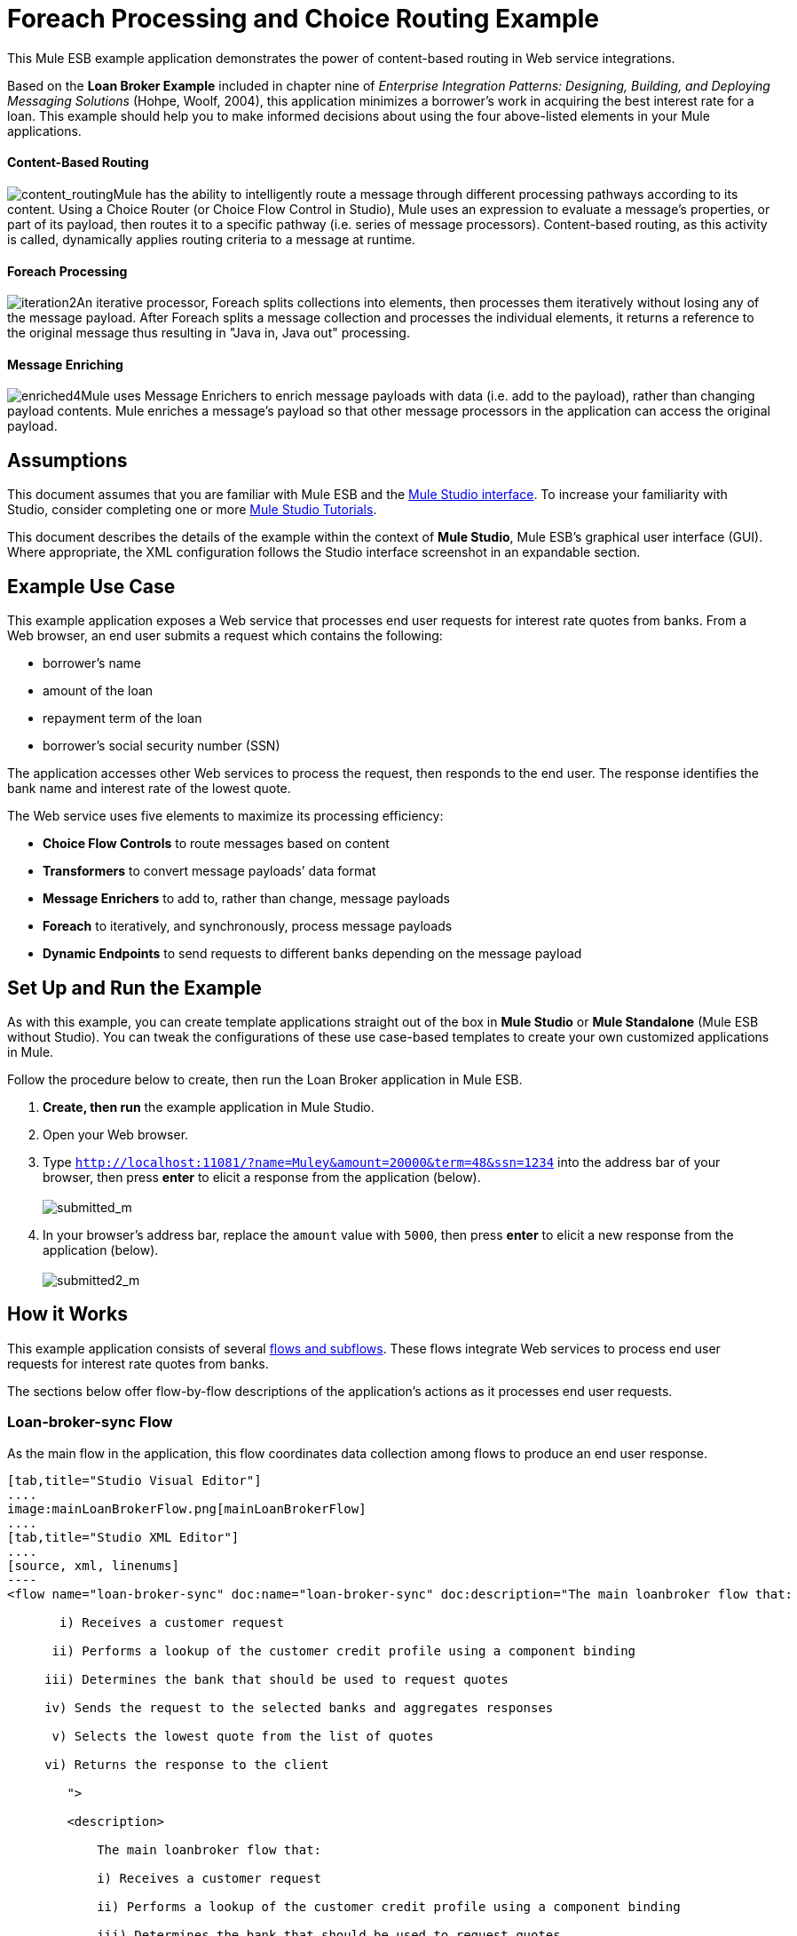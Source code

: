 = Foreach Processing and Choice Routing Example

This Mule ESB example application demonstrates the power of content-based routing in Web service integrations.

Based on the *Loan Broker Example* included in chapter nine of _Enterprise Integration Patterns: Designing, Building, and Deploying Messaging Solutions_ (Hohpe, Woolf, 2004), this application minimizes a borrower’s work in acquiring the best interest rate for a loan. This example should help you to make informed decisions about using the four above-listed elements in your Mule applications. 

==== Content-Based Routing

image:content_routing.png[content_routing]Mule has the ability to intelligently route a message through different processing pathways according to its content. Using a Choice Router (or Choice Flow Control in Studio), Mule uses an expression to evaluate a message's properties, or part of its payload, then routes it to a specific pathway (i.e. series of message processors). Content-based routing, as this activity is called, dynamically applies routing criteria to a message at runtime.

==== Foreach Processing

image:iteration2.png[iteration2]An iterative processor, Foreach splits collections into elements, then processes them iteratively without losing any of the message payload. After Foreach splits a message collection and processes the individual elements, it returns a reference to the original message thus resulting in "Java in, Java out" processing.

==== Message Enriching

image:enriched4.png[enriched4]Mule uses Message Enrichers to enrich message payloads with data (i.e. add to the payload), rather than changing payload contents. Mule enriches a message’s payload so that other message processors in the application can access the original payload.

== Assumptions

This document assumes that you are familiar with Mule ESB and the link:https://docs.mulesoft.com/anypoint-studio/v/5/index[Mule Studio interface]. To increase your familiarity with Studio, consider completing one or more link:https://docs.mulesoft.com/anypoint-studio/v/5/basic-studio-tutorial[Mule Studio Tutorials].

This document describes the details of the example within the context of *Mule Studio*, Mule ESB’s graphical user interface (GUI). Where appropriate, the XML configuration follows the Studio interface screenshot in an expandable section.

== Example Use Case

This example application exposes a Web service that processes end user requests for interest rate quotes from banks. From a Web browser, an end user submits a request which contains the following:

* borrower’s name
* amount of the loan
* repayment term of the loan
* borrower’s social security number (SSN)

The application accesses other Web services to process the request, then responds to the end user. The response identifies the bank name and interest rate of the lowest quote.

The Web service uses five elements to maximize its processing efficiency:

* *Choice Flow Controls* to route messages based on content
* *Transformers* to convert message payloads’ data format
* *Message Enrichers* to add to, rather than change, message payloads
* *Foreach* to iteratively, and synchronously, process message payloads
* *Dynamic Endpoints* to send requests to different banks depending on the message payload

== Set Up and Run the Example

As with this example, you can create template applications straight out of the box in *Mule Studio* or *Mule Standalone* (Mule ESB without Studio). You can tweak the configurations of these use case-based templates to create your own customized applications in Mule.

Follow the procedure below to create, then run the Loan Broker application in Mule ESB.

. *Create, then run* the example application in Mule Studio.
. Open your Web browser.
. Type `http://localhost:11081/?name=Muley&amount=20000&term=48&ssn=1234` into the address bar of your browser, then press *enter* to elicit a response from the application (below). +
 +
image:submitted_m.png[submitted_m]

. In your browser’s address bar, replace the `amount` value with `5000`, then press *enter* to elicit a new response from the application (below). +
 +
image:submitted2_m.png[submitted2_m] +

== How it Works

This example application consists of several link:/mule\-user\-guide/v/3\.4/mule-application-architecture[flows and subflows]. These flows integrate Web services to process end user requests for interest rate quotes from banks.

The sections below offer flow-by-flow descriptions of the application’s actions as it processes end user requests.

=== Loan-broker-sync Flow

As the main flow in the application, this flow coordinates data collection among flows to produce an end user response.

[tabs]
------
[tab,title="Studio Visual Editor"]
....
image:mainLoanBrokerFlow.png[mainLoanBrokerFlow]
....
[tab,title="Studio XML Editor"]
....
[source, xml, linenums]
----
<flow name="loan-broker-sync" doc:name="loan-broker-sync" doc:description="The main loanbroker flow that:
 
       i) Receives a customer request
 
      ii) Performs a lookup of the customer credit profile using a component binding
 
     iii) Determines the bank that should be used to request quotes
 
     iv) Sends the request to the selected banks and aggregates responses
 
      v) Selects the lowest quote from the list of quotes
 
     vi) Returns the response to the client
 
        ">
 
        <description>
 
            The main loanbroker flow that:
 
            i) Receives a customer request
 
            ii) Performs a lookup of the customer credit profile using a component binding
 
            iii) Determines the bank that should be used to request quotes
 
            iv) Sends the request to the selected banks and aggregates responses
 
            v) Selects the lowest quote from the list of quotes
 
            vi) Returns the response to the client
 
        </description>
 
 
 
 
        <http:inbound-endpoint address="http://0.0.0.0:11081" exchange-pattern="request-response" doc:name="HTTP"/>
 
 
 
 
        <http:body-to-parameter-map-transformer doc:name="Body to Parameter Map"/>
 
 
 
 
        <choice doc:name="Choice">
 
            <when expression="!(payload['name'] == null || payload['ssn'] == null || payload['amount'] == null || payload['term']==null)">
 
                    <expression-component doc:name="create customer request">
 
                        import org.mule.example.loanbroker.message.CustomerQuoteRequest;
 
                        import org.mule.example.loanbroker.model.Customer;
 
 
 
 
                        payload = new CustomerQuoteRequest(new Customer(payload['name'], Integer.parseInt(payload['ssn'])), Integer.parseInt(payload['amount']), Integer.parseInt(payload['term']));
 
                    </expression-component>
 
 
 
 
                    <enricher source="#[payload]" target="#[flowVars['creditProfile']]" doc:name="Enrich with creditProfile">
 
                        <flow-ref name="lookupCustomerCreditProfile" doc:name="lookupCustomerCreditProfile"/>
 
                    </enricher>
 
 
 
 
                    <enricher source="#[payload]" target="#[flowVars['banks']]" doc:name="Enrich with banks">
 
                        <flow-ref name="lookupBanks" doc:name="lookupBanks"/>
 
                    </enricher>
 
 
 
 
                    <set-variable variableName="quotes" value="#[new java.util.LinkedList()]" doc:name="create empty quotes"/>
 
                    <foreach collection="#[flowVars['banks']]" doc:name="Foreach">
 
                        <enricher target="#[quotes.add($)]" doc:name="Message Enricher">
 
                            <flow-ref name="lookupLoanQuote" doc:name="lookupLoanQuote"/>
 
                        </enricher>
 
                    </foreach>
 
 
 
 
                    <flow-ref name="findLowestLoanQuote" doc:name="findLowestLoanQuote"/>
 
 
 
 
                    <object-to-string-transformer doc:name="Object to String"/>
 
            </when>
 
            <otherwise>
 
                <expression-component doc:name="set error message">payload="Error: incomplete request"</expression-component>
 
            </otherwise>
 
        </choice>
 
 
 
 
        <catch-exception-strategy doc:name="Catch Exception Strategy">
 
            <set-payload value="Error processing loan request" doc:name="Set error message"/>
 
        </catch-exception-strategy>
 
    </flow> 
----
....
------

The request-response **link:/mule\-user\-guide/v/3\.4/http-endpoint-reference[HTTP Inbound Endpoint] **in this flow receives an end user request. Because it has a two-way message exchange pattern, this HTTP endpoint is responsible for both receiving and returning messages.

Next, the *Body to Parameter Map Transformer* converts the data format of the message payload from http://en.wikipedia.org/wiki/HTTP_body_data[HTTP body data] to a Java http://en.wikipedia.org/wiki/Associative_array[map]. The Loan Broker application only processes Java message payloads.

Then, Mule employs a content-based router to direct the message for further processing. The **link:/mule\-user\-guide/v/3\.4/choice-flow-control-reference[Choice Flow Control] **routes each message to one of two processing pathways according to its payload contents (see image and code below).

* If the message payload contains a complete request (i.e. the borrower’s name and SSN, and the amount and the term of the loan), the choice flow control passes the message to the `create customer request` *Expression Component*.

* If the message payload is an incomplete request, the choice flow control passes the message to the `set error message` expression component. This component sets the payload of the message to read `Error: incomplete request`. Mule processes the message no further. Instead, it responds to the end user with the error message. +

[tabs]
------
[tab,title="Studio Visual Editor"]
....
image:choice_first_route2.png[choice_first_route2]
....
[tab,title="Studio XML Editor"]
....
[source, xml, linenums]
----
<choice doc:name="Choice">
 
            <when expression="!(payload['name'] == null || payload['ssn'] == null || payload['amount'] == null || payload['term']==null)">
 
                    <expression-component doc:name="create customer request">
 
                        import org.mule.example.loanbroker.message.CustomerQuoteRequest;
 
                        import org.mule.example.loanbroker.model.Customer;
 
 
 
 
                        payload = new CustomerQuoteRequest(new Customer(payload['name'], Integer.parseInt(payload['ssn'])), Integer.parseInt(payload['amount']), Integer.parseInt(payload['term']));
 
                    </expression-component>
 
 
 
 
                    <enricher source="#[payload]" target="#[flowVars['creditProfile']]" doc:name="Enrich with creditProfile">
 
                        <flow-ref name="lookupCustomerCreditProfile" doc:name="lookupCustomerCreditProfile"/>
 
                    </enricher>
 
 
 
 
                    <enricher source="#[payload]" target="#[flowVars['banks']]" doc:name="Enrich with banks">
 
                        <flow-ref name="lookupBanks" doc:name="lookupBanks"/>
 
                    </enricher>
 
 
 
 
                    <set-variable variableName="quotes" value="#[new java.util.LinkedList()]" doc:name="create empty quotes"/>
 
                    <foreach collection="#[flowVars['banks']]" doc:name="Foreach">
 
                        <enricher target="#[quotes.add($)]" doc:name="Message Enricher">
 
                            <flow-ref name="lookupLoanQuote" doc:name="lookupLoanQuote"/>
 
                        </enricher>
 
                    </foreach>
 
 
 
 
                    <flow-ref name="findLowestLoanQuote" doc:name="findLowestLoanQuote"/>
 
 
 
 
                    <object-to-string-transformer doc:name="Object to String"/>
 
            </when>
 
            <otherwise>
 
                <expression-component doc:name="set error message">payload="Error: incomplete request"</expression-component>
 
            </otherwise>
 
        </choice> 
----
....
------

The `create customer request` component uses expressions to extract data from the message payload. It uses the data to create a new Java object with three values:

. the `Customer`, which identifies both the borrower’s name and SSN
. one `Integer`, which identifies the amount of the loan
. a second `Integer`, which identifies the loan repayment term

[source, xml, linenums]
----
<expression-component doc:name="create customer request">import org.mule.example.loanbroker.message.CustomerQuoteRequest; import org.mule.example.loanbroker.model.Customer; payload = new CustomerQuoteRequest(new Customer(payload['name'], Integer.parseInt(payload['ssn'])), Integer.parseInt(payload['amount']), Integer.parseInt(payload['term']));</expression-component>
----

With a new `CustomerQuoteRequest` object in its payload, the message encounters its first **link:/mule\-user\-guide/v/3\.4/message-enricher[Message Enricher]**. Throughout this flow, Mule _enriches_ messages with data rather than changing the payload contents. By enriching a message, Mule preserves the payload content so that other elements in the application can access the original data.

The `Enrich with creditProfile` enricher contains only a **link:/mule\-user\-guide/v/3\.4/flow-ref-component-reference[Flow Reference Component]**. This type of component invokes other flows, or subflows, in the application to acquire, then add data to the message. In this case, the `lookupCustomerCreditProfile` component demands that the LookupCustomerCreditProfile subflow access an external Web service to acquire the borrower’s credit score. Mule enriches the message with the credit score, then passes the message to the next enricher in the flow.

As with its predecessor, the `Enrich with Banks` enricher uses a flow reference component to invoke a subflow and acquire data. In this case, instead of adding a credit score, Mule uses the result of the LookupBanks subflow to add a http://en.wikipedia.org/wiki/List_(abstract_data_type)[list] of banks to the message payload.

Mule then uses a **link:/mule\-user\-guide/v/3\.4/variable-transformer-reference[Variable Transformer]** to create an empty list variable. Mule will fill this empty `quotes` list variable with the quotes it fetches from banks. With an empty list to fill, the message next encounters a *link:/mule\-user\-guide/v/3\.4/foreach[Foreach]* scope. One by one, this iterative processor fetches data to populate each item on the list.

To fetch these data, the flow reference component first invokes the LookupLoanQuote subflow to acquire a quote from a bank. Then, the message enricher adds the quote to the list variable. Foreach continues to invoke, then enrich, until it has acquired a quote from each bank on the list of banks. Foreach then passes the message to the next **link:https://docs.mulesoft.com/anypoint-studio/v/5/index[message processor]** in the flow.

To illustrate foreach’s behavior with an example, imagine a message payload with the following contents:

* an empty `quotes` list variable
* a `banks` list variable naming two banks from which Mule must request a quote: MuliNational Bank, and IndustrialGrowth Bank

Foreach processes the message payload as follows:

. Foreach consults the `banks` list variable to learn that it should send its first request to MuliNational.
. Foreach invokes the LookupLoanQuote subflow.
. The LookupLoanQuote subflow calls the `getLoanQuote` Web service to obtain an interest rate quote from MultiNational.
. The LookupLoanQuote subflow provides the Web service response to the Loan-Broker-Sync flow.
. The message enricher inserts the interest rate quote from MultiNational into the `quotes` list variable.
. Foreach consults the `banks` list variable to learn that it should send its second request to IndustrialGrowth.
. Foreach invokes the LookupLoanQuote subflow.
. The LookupLoanQuote subflow calls the `getLoanQuote` Web service to obtain an interest rate quote from IndustrialGrowth.
. The LookupLoanQuote subflow provides the Web service response to the Loan-Broker-Sync flow.
. The message enricher inserts the interest rate quote from IndustrialGrown into the `quotes` list variable.
. Foreach consults the `banks` list variable to find no more items on the list. It passes the message — now with a list containing two interest rate quotes — to the next message processor. Refer to the table below for a before-and-after comparison of message contents.
+

[%header,cols="2*"]
|===
|Message Contents Before +
Iterative Processing |Message Contents After +
Iterative Processing
|`banks` list variable: +
• www.multinational.com/loans/quotes +
• www.industrialgrowth.com/loans/quotes |`banks` list variable: +
• www.multinational.com/loans/quotes +
• www.industrialgrowth.com/loans/quotes
|`quote` list variable: |`quote` list variable: +
• 6.99 +
• 6.84
|===

The penultimate message processor in this flow references yet another subflow in the application. The `findLowestLoanQuote` subflow determines which quote in the list is the lowest, then logs the result in the message payload.

Finally, the *Object to String Transformer* converts the message payload’s data format from Java to a string. The HTTP endpoint sends the response to the end user.

Notice that the Loan-broker-sync flow also contains a **link:/mule\-user\-guide/v/3\.4/catch-exception-strategy[Catch Exception Strategy]**. Rather than use Mule’s link:/mule\-user\-guide/v/3\.4/error-handling[default exception strategy] this flow uses a customized exception strategy to handle errors. If an error occurs in the flow, the exception strategy’s *Set Payload Transformer* sets an error message on the payload. The application sends this error message, which reads, `Error processing loan request`, as a response to the end user.

=== LookupCustomerCreditProfile Subflow

Invoked upon demand by the Loan-broker-sync flow, this subflow acquires and logs the borrower’s credit score on the message payload.

[tabs]
------
[tab,title="Studio Visual Editor"]
....
image:customerCreditProfile.png[customerCreditProfile]
....
[tab,title="Studio XML Editor"]
....
[source, xml, linenums]
----
<sub-flow name="lookupCustomerCreditProfile" doc:name="lookupCustomerCreditProfile" doc:description="
            Returns the customer credit profile obtained form the Credit Agency
        ">
        <description>
            Returns the customer credit profile obtained form the Credit Agency
        </description>
 
        <set-payload value="#[payload.customer]" doc:name="customer"/>
 
        <processor-chain doc:name="Processor Chain">
            <cxf:jaxws-client serviceClass="org.mule.example.loanbroker.creditagency.CreditAgencyService" operation="getCreditProfile" doc:name="getCreditProfile"/>
            <http:outbound-endpoint address="http://localhost:18080/mule/TheCreditAgencyService" doc:name="HTTP"/>
        </processor-chain>
 
        <logger level="INFO" message="Credit profile: #[payload]" doc:name="creditProfile"/>
    </sub-flow>
----
....
------

To acquire the credit score, the `customer` transformer sets the payload to `Customer`, as defined by the `create customer request` expression transformer. (Recall that the `Customer` variable contains the borrower’s name and SSN.) Mule sends a request to the `getCreditProfile` SOAP Web service. The HTTP endpoint inserts the Web service’s response into the subflow.

Mule leverages http://cxf.apache.org[Apache’s CXF framework] to build Web services. The Processor Chain that wraps the **link:/mule\-user\-guide/v/3\.4/soap-component-reference[SOAP Component]** and HTTP outbound endpoint is a CXF requirement. It ensures that Mule completes all processing activities prior to logging the processing result.

Last in this flow, the **link:/mule\-user\-guide/v/3\.4/logger-component-reference[Logger Component]** logs the payload of the Web service’s response on the message payload as the `Credit Profile`.

=== LookupBanks Subflow

The application prevents exposing all banks to all loan quote requests. A bank that caters to premiere clients, for example, would be irked to receive a request for a quote for a small loan from a borrower with poor credit. To prevent such irksome calls to banks’ Web services, the Loan Broker application employs the *LookupBanks* subflow.

[tabs]
------
[tab,title="Studio Visual Editor"]
....
image:lookupBanks.png[lookupBanks]
....
[tab,title="Studio XML Editor"]
....
[source, xml, linenums]
----
<sub-flow name="lookupBanks" doc:name="lookupBanks" doc:description="
            Returns the list of banks to contact and returns it as a flow variable 'banks'
        ">
        <description>
            Returns the list of banks to contact and returns it as a flow variable 'banks'
        </description>
 
        <choice doc:name="Choice">
            <when expression="payload.getLoanAmount() &gt;= 20000">
                <expression-component doc:name="Bank1, Bank2">payload=[new java.net.URI('http://localhost:10080/mule/TheBank1'), new java.net.URI('http://localhost:20080/mule/TheBank2')]</expression-component>
            </when>
            <when expression="payload.getLoanAmount() &gt;= 10000 || payload.getLoanAmount() &lt;= 19999">
                <expression-component doc:name="Bank3, Bank4">payload=[new java.net.URI('http://localhost:30080/mule/TheBank3'), new java.net.URI('http://localhost:40080/mule/TheBank4')]</expression-component>
            </when>
            <otherwise>
                <expression-component doc:name="Bank5">payload=[new java.net.URI('http://localhost:50080/mule/TheBank5')]</expression-component>
            </otherwise>
        </choice>
 
        <logger level="INFO" message="Banks to contact: #[payload]" doc:name="banks"/>
    </sub-flow>
----
....
------

Mule first uses a choice flow control to examine the `amount` in the payload, then routes the message according to the size of the loan.

* If the loan is more that $20,000, the flow control routes the message to the first expression component, labeled `Bank 1, Bank 2`.
* If the loan is more than $10,000, the flow control routes the message to the second expression component, labeled `Bank 3, Bank 4`.
* if otherwise (i.e. if the loan is $10,000 or less), the flow control routes the message to the third expression component, labeled `Bank 5`. 

[tabs]
------
[tab,title="Studio Visual Editor"]
....
image:choiceBanks.png[choiceBanks]
....
[tab,title="Studio XML Editor"]
....
[source, xml, linenums]
----
<choice doc:name="Choice">
            <when expression="payload.getLoanAmount() &gt;= 20000">
                <expression-component doc:name="Bank1, Bank2">payload=[new java.net.URI('http://localhost:10080/mule/TheBank1'), new java.net.URI('http://localhost:20080/mule/TheBank2')]</expression-component>
            </when>
            <when expression="payload.getLoanAmount() &gt;= 10000 || payload.getLoanAmount() &lt;= 19999">
                <expression-component doc:name="Bank3, Bank4">payload=[new java.net.URI('http://localhost:30080/mule/TheBank3'), new java.net.URI('http://localhost:40080/mule/TheBank4')]</expression-component>
            </when>
            <otherwise>
                <expression-component doc:name="Bank5">payload=[new java.net.URI('http://localhost:50080/mule/TheBank5')]</expression-component>
            </otherwise>
        </choice>
----
....
------

Note that the choice flow control directs the message to the first expression that evaluates to true. For example, it directs a quote request for a loan of $30,000 _only_ to the `Bank 1, Bank 2` component.

Each expression component in this subflow contains the URIs of the banks willing to provide an interest rate quote. For example, messages that pass into the `Bank 3, Bank 4` component earn, as a payload addition, the URIs for Banks 3 and 4. The `banks` Logger component records the list of appropriate banks to which to send a request.

=== LookupLoanQuote Subflow

This sends a quote request to banks' Web services.

[tabs]
------
[tab,title="Studio Visual Editor"]
....
image:lookupLoanQuotes.png[lookupLoanQuotes]
....
[tab,title="Studio XML Editor"]
....
[source, xml, linenums]
----
<sub-flow name="lookupLoanQuote" doc:name="lookupLoanQuote" doc:description="
            Returns a loanQuote from a given bank's URI
        ">
        <description>
            Returns a loanQuote from a given bank's URI
        </description>
 
        <set-variable variableName="bankUri" value="#[payload]" doc:name="bankUri"/>
 
        <expression-component doc:name="create LoanBrokerLoanRequest">
            import org.mule.example.loanbroker.message.LoanBrokerQuoteRequest;
 
            LoanBrokerQuoteRequest bqr = new LoanBrokerQuoteRequest();
            bqr.setCreditProfile(flowVars['creditProfile']);
            payload = bqr;
        </expression-component>
 
        <processor-chain doc:name="Processor Chain">
            <cxf:jaxws-client serviceClass="org.mule.example.loanbroker.bank.BankService" operation="getLoanQuote" doc:name="getLoanQuote"/>
            <http:outbound-endpoint address="http://#[flowVars['bankUri'].getHost()]:#[flowVars['bankUri'].getPort()]#[flowVars['bankUri'].getPath()]" doc:name="HTTP"/>
        </processor-chain>
        <logger message="LoanQuote from #[flowVars['bankUri']]: #[payload]" level="INFO" doc:name="quote"/>
    </sub-flow>
----
....
------

First, the variable transformer stores the Mule message payload — the bank’s URI — as a variable named `bankUri`. (Recall that this subflow receives requests one at a time from foreach in the Loan-broker-sync flow. Each request's payload a the URI of a bank.)

The `create LoanBrokerLoanRequest` component uses expressions to extract the borrower’s credit profile (logged by the `creditProfile` logger in the LookupCustomerCreditProfile flow) from the message payload. It uses the data to create a request to send to the `getLoanQuote` Web service. +
 Mule uses a SOAP component — configured as a JAXWS-client — to send the request to a bank's Web service. The HTTP outbound endpoint dynamically determines where to send the request based on the bank's URI in the message payload. It receives the response from the banks’ Web service and pushes the response payload to the `quote` logger to record.

=== FindLowestLoanRequest Subflow

This simple subflow uses an expression component to determine which item, in the list of quotes, offers the lowest interest rate. The Logger records the result.

[tabs]
------
[tab,title="Studio Visual Editor"]
....
image:findLowest.png[findLowest]
....
[tab,title="Studio XML Editor"]
....
[source, xml, linenums]
----
<sub-flow name="findLowestLoanQuote" doc:name="findLowestLoanQuote" doc:description="
            Returns the loan quote with the lowest interest rate
        ">
        <description>
            Returns the loan quote with the lowest interest rate
        </description>
 
        <set-variable variableName="lowestQuote" value = "#[null]" doc:name="Variable"/>
        <expression-component doc:name="Expression">
            <![CDATA[
            import org.mule.example.loanbroker.model.LoanQuote;
 
            for (Object current : (List) flowVars['quotes'])
            {
                LoanQuote loanQuote = (LoanQuote) current;
                if (flowVars['lowestQuote'] == null)
                {
                    flowVars['lowestQuote'] = loanQuote;
                }
                else if (loanQuote.getInterestRate() < flowVars['lowestQuote'].getInterestRate())
                {
                    flowVars['lowestQuote'] = loanQuote;
                }
            }
 
            payload = flowVars['lowestQuote'];
            ]]>
        </expression-component>
        <logger level="INFO" message="Lowest loan quote: #[payload]" doc:name="lowestQuote"/>
    </sub-flow>
----
....
------

The expression in the component compares the `getInterestRate` of items in the list to each other to determine which one is the lowest (see image below).

[tabs]
------
[tab,title="Studio Visual Editor"]
....
image:expressionComponent.png[expressionComponent]
....
[tab,title="Studio XML Editor"]
....
[source, code, linenums]
----
import org.mule.example.loanbroker.model.LoanQuote;
 
            for (Object current : (List) flowVars['quotes'])
            {
                LoanQuote loanQuote = (LoanQuote) current;
                if (flowVars['lowestQuote'] == null)
                {
                    flowVars['lowestQuote'] = loanQuote;
                }
                else if (loanQuote.getInterestRate() < flowVars['lowestQuote'].getInterestRate())
                {
                    flowVars['lowestQuote'] = loanQuote;
                }
            }
 
            payload = flowVars['lowestQuote'];
----
....
------

=== Mock Flows

The remaining six flows in the application are “mock flows”. They act as external Web services to which the five legitimate flows and subflows call to request data.

Each flow contains:

* a request-response HTTP Endpoint and SOAP component to receive the requests
* a **link:/mule\-user\-guide/v/3\.4/java-component-reference[Java Component]** which produces random data to mimic Web service processing.

You do not need to include these flows your customized application; they exist only to support a functional example.

[tabs]
------
[tab,title="Studio Visual Editor"]
....
image:foreach_processing_and_choice_routing.png[foreach_processing_and_choice_routing]
....
[tab,title="Studio XML Editor"]
....
[source, xml, linenums]
----
<?xml version="1.0" encoding="UTF-8"?>
 
<mule xmlns:tracking="http://www.mulesoft.org/schema/mule/ee/tracking" xmlns:spring="http://www.springframework.org/schema/beans" xmlns="http://www.mulesoft.org/schema/mule/core"
 
      xmlns:doc="http://www.mulesoft.org/schema/mule/documentation"
 
      xmlns:xsi="http://www.w3.org/2001/XMLSchema-instance"
 
      xmlns:http="http://www.mulesoft.org/schema/mule/http"
 
      xmlns:cxf="http://www.mulesoft.org/schema/mule/cxf"
 
      xsi:schemaLocation="
 
http://www.mulesoft.org/schema/mule/http http://www.mulesoft.org/schema/mule/http/current/mule-http.xsd
 
http://www.mulesoft.org/schema/mule/cxf http://www.mulesoft.org/schema/mule/cxf/current/mule-cxf.xsd
 
http://www.mulesoft.org/schema/mule/ee/tracking http://www.mulesoft.org/schema/mule/ee/tracking/current/mule-tracking-ee.xsd
 
http://www.springframework.org/schema/beans http://www.springframework.org/schema/beans/spring-beans-current.xsd
 
http://www.mulesoft.org/schema/mule/core http://www.mulesoft.org/schema/mule/core/current/mule.xsd " version="EE-3.4.0">
 
 
 
 
    <description>
 
        This Synchronous variant of loan broker example is modeled on the Enterprise integration Patterns book sample.
 
        See: http://www.eaipatterns.com/ComposedMessagingExample.html
 
    </description>
 
 
 
 
    <flow name="loan-broker-sync" doc:name="loan-broker-sync" doc:description="The main loanbroker flow that:
 
       i) Receives a customer request
 
      ii) Performs a lookup of the customer credit profile using a component binding
 
     iii) Determines the bank that should be used to request quotes
 
     iv) Sends the request to the selected banks and aggregates responses
 
      v) Selects the lowest quote from the list of quotes
 
     vi) Returns the response to the client
 
        ">
 
        <description>
 
            The main loanbroker flow that:
 
            i) Receives a customer request
 
            ii) Performs a lookup of the customer credit profile using a component binding
 
            iii) Determines the bank that should be used to request quotes
 
            iv) Sends the request to the selected banks and aggregates responses
 
            v) Selects the lowest quote from the list of quotes
 
            vi) Returns the response to the client
 
        </description>
 
 
 
 
        <http:inbound-endpoint address="http://0.0.0.0:11081" exchange-pattern="request-response" doc:name="HTTP"/>
 
 
 
 
        <http:body-to-parameter-map-transformer doc:name="Body to Parameter Map"/>
 
 
 
 
        <choice doc:name="Choice">
 
            <when expression="!(payload['name'] == null || payload['ssn'] == null || payload['amount'] == null || payload['term']==null)">
 
                    <expression-component doc:name="create customer request">
 
                        import org.mule.example.loanbroker.message.CustomerQuoteRequest;
 
                        import org.mule.example.loanbroker.model.Customer;
 
 
 
 
                        payload = new CustomerQuoteRequest(new Customer(payload['name'], Integer.parseInt(payload['ssn'])), Integer.parseInt(payload['amount']), Integer.parseInt(payload['term']));
 
                    </expression-component>
 
 
 
 
                    <enricher source="#[payload]" target="#[flowVars['creditProfile']]" doc:name="Enrich with creditProfile">
 
                        <flow-ref name="lookupCustomerCreditProfile" doc:name="lookupCustomerCreditProfile"/>
 
                    </enricher>
 
 
 
 
                    <enricher source="#[payload]" target="#[flowVars['banks']]" doc:name="Enrich with banks">
 
                        <flow-ref name="lookupBanks" doc:name="lookupBanks"/>
 
                    </enricher>
 
 
 
 
                    <set-variable variableName="quotes" value="#[new java.util.LinkedList()]" doc:name="create empty quotes"/>
 
                    <foreach collection="#[flowVars['banks']]" doc:name="Foreach">
 
                        <enricher target="#[quotes.add($)]" doc:name="Message Enricher">
 
                            <flow-ref name="lookupLoanQuote" doc:name="lookupLoanQuote"/>
 
                        </enricher>
 
                    </foreach>
 
 
 
 
                    <flow-ref name="findLowestLoanQuote" doc:name="findLowestLoanQuote"/>
 
 
 
 
                    <object-to-string-transformer doc:name="Object to String"/>
 
            </when>
 
            <otherwise>
 
                <expression-component doc:name="set error message">payload="Error: incomplete request"</expression-component>
 
            </otherwise>
 
        </choice>
 
 
 
 
        <catch-exception-strategy doc:name="Catch Exception Strategy">
 
            <set-payload value="Error processing loan request" doc:name="Set error message"/>
 
        </catch-exception-strategy>
 
    </flow>
 
 
 
 
    <sub-flow name="lookupCustomerCreditProfile" doc:name="lookupCustomerCreditProfile" doc:description="Returns the customer credit profile obtained form the Credit Agency
 
        ">
 
        <description>
 
            Returns the customer credit profile obtained form the Credit Agency
 
        </description>
 
 
 
 
        <set-payload value="#[payload.customer]" doc:name="customer"/>
 
 
 
 
        <processor-chain doc:name="Processor Chain">
 
            <cxf:jaxws-client serviceClass="org.mule.example.loanbroker.creditagency.CreditAgencyService" operation="getCreditProfile" doc:name="getCreditProfile"/>
 
            <http:outbound-endpoint address="http://localhost:18080/mule/TheCreditAgencyService" doc:name="HTTP"/>
 
        </processor-chain>
 
 
 
 
        <logger level="INFO" message="Credit profile: #[payload]" doc:name="creditProfile"/>
 
    </sub-flow>
 
 
 
 
    <sub-flow name="lookupBanks" doc:name="lookupBanks" doc:description="Returns the list of banks to contact and returns it as a flow variable 'banks'
 
        ">
 
        <description>
 
            Returns the list of banks to contact and returns it as a flow variable 'banks'
 
        </description>
 
 
 
 
        <choice doc:name="Choice">
 
            <when expression="payload.getLoanAmount() &gt;= 20000">
 
                <expression-component doc:name="Bank1, Bank2">payload=[new java.net.URI('http://localhost:10080/mule/TheBank1'), new java.net.URI('http://localhost:20080/mule/TheBank2')]</expression-component>
 
            </when>
 
            <when expression="payload.getLoanAmount() &gt;= 10000 || payload.getLoanAmount() &lt;= 19999">
 
                <expression-component doc:name="Bank3, Bank4">payload=[new java.net.URI('http://localhost:30080/mule/TheBank3'), new java.net.URI('http://localhost:40080/mule/TheBank4')]</expression-component>
 
            </when>
 
            <otherwise>
 
                <expression-component doc:name="Bank5">payload=[new java.net.URI('http://localhost:50080/mule/TheBank5')]</expression-component>
 
            </otherwise>
 
        </choice>
 
 
 
 
        <logger level="INFO" message="Banks to contact: #[payload]" doc:name="banks"/>
 
    </sub-flow>
 
 
 
 
    <sub-flow name="lookupLoanQuote" doc:name="lookupLoanQuote" doc:description="Returns a loanQuote from a given bank's URI
 
        ">
 
        <description>
 
            Returns a loanQuote from a given bank's URI
 
        </description>
 
 
 
 
        <set-variable variableName="bankUri" value="#[payload]" doc:name="bankUri"/>
 
 
 
 
        <expression-component doc:name="create LoanBrokerLoanRequest">
 
            import org.mule.example.loanbroker.message.LoanBrokerQuoteRequest;
 
 
 
 
            LoanBrokerQuoteRequest bqr = new LoanBrokerQuoteRequest();
 
            bqr.setCreditProfile(flowVars['creditProfile']);
 
            payload = bqr;
 
        </expression-component>
 
 
 
 
        <processor-chain doc:name="Processor Chain">
 
            <cxf:jaxws-client serviceClass="org.mule.example.loanbroker.bank.BankService" operation="getLoanQuote" doc:name="getLoanQuote"/>
 
            <http:outbound-endpoint address="http://#[flowVars['bankUri'].getHost()]:#[flowVars['bankUri'].getPort()]#[flowVars['bankUri'].getPath()]" doc:name="HTTP"/>
 
        </processor-chain>
 
        <logger message="LoanQuote from #[flowVars['bankUri']]: #[payload]" level="INFO" doc:name="quote"/>
 
    </sub-flow>
 
 
 
 
    <sub-flow name="findLowestLoanQuote" doc:name="findLowestLoanQuote" doc:description="Returns the loan quote with the lowest interest rate
 
        ">
 
        <description>
 
            Returns the loan quote with the lowest interest rate
 
        </description>
 
 
 
 
        <expression-component doc:name="Expression">
 
            <![CDATA[
 
            import org.mule.example.loanbroker.model.LoanQuote;
 
 
 
 
            LoanQuote lowestQuote = null;
 
 
 
 
            for (Object current : (List) flowVars['quotes'])
 
            {
 
                LoanQuote loanQuote = (LoanQuote) current;
 
                if (lowestQuote == null)
 
                {
 
                    lowestQuote = loanQuote;
 
                }
 
                else if (loanQuote.getInterestRate() < lowestQuote.getInterestRate())
 
                {
 
                    lowestQuote = loanQuote;
 
                }
 
            }
 
 
 
 
            payload = lowestQuote;
 
            ]]>
 
        </expression-component>
 
        <logger level="INFO" message="Lowest loan quote: #[payload]" doc:name="lowestQuote"/>
 
    </sub-flow>
 
 
 
 
    <!--
 
       MOCK SERVICES
 
    -->
 
 
 
 
    <flow name="TheCreditAgencyService" doc:name="TheCreditAgencyService" doc:description="The credit agency service will get the credit profile for a customer
 
        ">
 
        <description>
 
            The credit agency service will get the credit profile for a customer
 
        </description>
 
 
 
 
        <http:inbound-endpoint address="http://localhost:18080/mule/TheCreditAgencyService" exchange-pattern="request-response" doc:name="HTTP"/>
 
        <cxf:jaxws-service serviceClass="org.mule.example.loanbroker.creditagency.DefaultCreditAgency" doc:name="SOAP"/>
 
        <component doc:name="creditAgency">
 
            <singleton-object class="org.mule.example.loanbroker.creditagency.DefaultCreditAgency"/>
 
        </component>
 
    </flow>
 
 
 
 
    <flow name="Bank1Flow" doc:name="Bank1Flow" doc:description="Mock flow representing Bank 1
 
        ">
 
        <description>
 
            Mock flow representing Bank 1
 
        </description>
 
 
 
 
        <http:inbound-endpoint address="http://localhost:10080/mule/TheBank1" exchange-pattern="request-response" doc:name="HTTP"/>
 
        <cxf:jaxws-service serviceClass="org.mule.example.loanbroker.bank.Bank" doc:name="SOAP"/>
 
        <component doc:name="Bank 1">
 
            <singleton-object class="org.mule.example.loanbroker.bank.Bank">
 
                <property key="bankName" value="Bank #1"/>
 
            </singleton-object>
 
        </component>
 
    </flow>
 
 
 
 
    <flow name="Bank2Flow" doc:name="Bank2Flow" doc:description="Mock flow representing Bank 2
 
        ">
 
        <description>
 
            Mock flow representing Bank 2
 
        </description>
 
 
 
 
        <http:inbound-endpoint address="http://localhost:20080/mule/TheBank2" exchange-pattern="request-response" doc:name="HTTP"/>
 
        <cxf:jaxws-service serviceClass="org.mule.example.loanbroker.bank.Bank" doc:name="SOAP"/>
 
 
 
 
        <component doc:name="Bank 2">
 
            <singleton-object class="org.mule.example.loanbroker.bank.Bank">
 
                <property key="bankName" value="Bank #2"/>
 
            </singleton-object>
 
        </component>
 
    </flow>
 
 
 
 
    <flow name="Bank3Flow" doc:name="Bank3Flow" doc:description="Mock flow representing Bank 3
 
        ">
 
        <description>
 
            Mock flow representing Bank 3
 
        </description>
 
 
 
 
        <http:inbound-endpoint address="http://localhost:30080/mule/TheBank3" exchange-pattern="request-response" doc:name="HTTP"/>
 
        <cxf:jaxws-service serviceClass="org.mule.example.loanbroker.bank.Bank" doc:name="SOAP"/>
 
        <component doc:name="Bank 3">
 
            <singleton-object class="org.mule.example.loanbroker.bank.Bank">
 
                <property key="bankName" value="Bank #3"/>
 
            </singleton-object>
 
        </component>
 
    </flow>
 
 
 
 
    <flow name="Bank4Flow" doc:name="Bank4Flow" doc:description="Mock flow representing Bank 4
 
        ">
 
        <description>
 
            Mock flow representing Bank 4
 
        </description>
 
 
 
 
        <http:inbound-endpoint address="http://localhost:40080/mule/TheBank4" exchange-pattern="request-response" doc:name="HTTP"/>
 
        <cxf:jaxws-service serviceClass="org.mule.example.loanbroker.bank.Bank" doc:name="SOAP"/>
 
        <component doc:name="Bank 4">
 
            <singleton-object class="org.mule.example.loanbroker.bank.Bank">
 
                <property key="bankName" value="Bank #4"/>
 
            </singleton-object>
 
        </component>
 
    </flow>
 
 
 
 
    <flow name="Bank5Flow" doc:name="Bank5Flow" doc:description="Mock flow representing Bank 5
 
        ">
 
        <description>
 
            Mock flow representing Bank 5
 
        </description>
 
 
 
 
        <http:inbound-endpoint address="http://localhost:50080/mule/TheBank5" exchange-pattern="request-response" doc:name="HTTP"/>
 
        <cxf:jaxws-service serviceClass="org.mule.example.loanbroker.bank.Bank" doc:name="SOAP"/>
 
        <component doc:name="Bank 5">
 
            <singleton-object class="org.mule.example.loanbroker.bank.Bank">
 
                <property key="bankName" value="Bank #5"/>
 
            </singleton-object>
 
        </component>
 
    </flow>
 
</mule> 
----
....
------

== See Also

* For more information on routing messages, see link:/mule\-user\-guide/v/3\.4/choice-flow-control-reference[Choice Flow Control].
* For more information on enriching messages, see link:/mule\-user\-guide/v/3\.4/scopes[Scopes].
* For more information on setting variables on messages, see link:/mule\-user\-guide/v/3\.4/variable-transformer-reference[Variable Transformer Reference].
* For more information on iterative processing, see link:/mule\-user\-guide/v/3\.4/foreach[Foreach].
* For more information on applying exception strategies to flows, see link:/mule\-user\-guide/v/3\.4/error-handling[Error Handling].
* For more information on configuring a SOAP component, see link:/mule\-user\-guide/v/3\.4/soap-component-reference[SOAP Component Reference].
